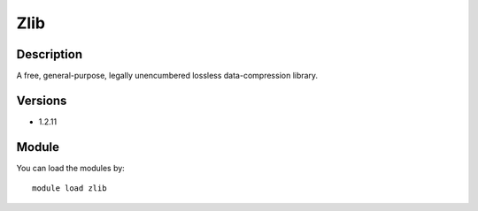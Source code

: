 .. _backbone-label:

Zlib
==============================

Description
~~~~~~~~
A free, general-purpose, legally unencumbered lossless data-compression library.

Versions
~~~~~~~~
- 1.2.11

Module
~~~~~~~~
You can load the modules by::

    module load zlib

